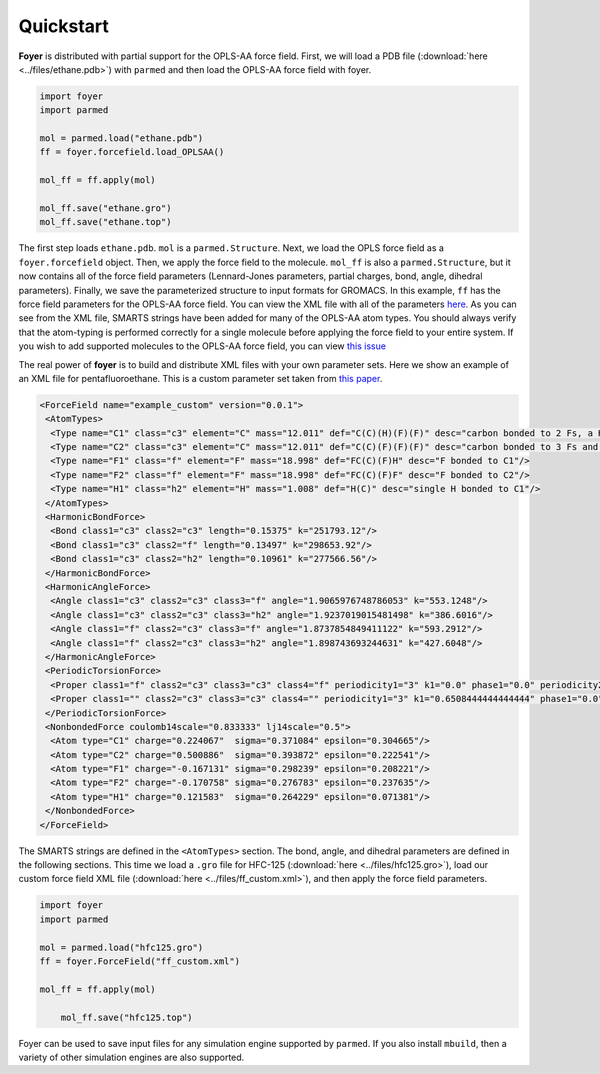 Quickstart
==========

**Foyer** is distributed with partial support for the OPLS-AA
force field. First, we will load a PDB file
(:download:`here <../files/ethane.pdb>`) with ``parmed``
and then load the OPLS-AA force field with foyer.

.. code:: python

    import foyer
    import parmed

    mol = parmed.load("ethane.pdb")
    ff = foyer.forcefield.load_OPLSAA()

    mol_ff = ff.apply(mol)

    mol_ff.save("ethane.gro")
    mol_ff.save("ethane.top")


The first step loads ``ethane.pdb``. ``mol`` is a ``parmed.Structure``.
Next, we load the OPLS force field as a ``foyer.forcefield`` object.
Then, we apply the force field to the molecule. ``mol_ff`` is also
a ``parmed.Structure``, but it now contains all of the force field
parameters (Lennard-Jones parameters, partial charges, bond, angle,
dihedral parameters). Finally, we save the parameterized structure
to input formats for GROMACS. In this example, ``ff`` has the force field parameters
for the OPLS-AA force field. You can view the XML file with all of the
parameters `here <https://github.com/mosdef-hub/foyer/blob/master/foyer/forcefields/xml/oplsaa.xml>`_.
As you can see from the XML file, SMARTS
strings have been added for many of the OPLS-AA atom types. You
should always verify that the atom-typing is performed correctly for
a single molecule before applying the force field to your entire system.
If you wish to add supported molecules to the OPLS-AA force field,
you can view `this issue <https://github.com/mosdef-hub/foyer/issues/314>`_

The real power of **foyer** is to build and distribute XML files with your
own parameter sets. Here we show an example of an XML file for
pentafluoroethane. This is a custom parameter set taken from
`this paper <https://arxiv.org/abs/2103.03208>`_.

.. code:: bash

	<ForceField name="example_custom" version="0.0.1">
	 <AtomTypes>
	  <Type name="C1" class="c3" element="C" mass="12.011" def="C(C)(H)(F)(F)" desc="carbon bonded to 2 Fs, a H, and another carbon"/>
	  <Type name="C2" class="c3" element="C" mass="12.011" def="C(C)(F)(F)(F)" desc="carbon bonded to 3 Fs and another carbon"/>
	  <Type name="F1" class="f" element="F" mass="18.998" def="FC(C)(F)H" desc="F bonded to C1"/>
	  <Type name="F2" class="f" element="F" mass="18.998" def="FC(C)(F)F" desc="F bonded to C2"/>
	  <Type name="H1" class="h2" element="H" mass="1.008" def="H(C)" desc="single H bonded to C1"/>
	 </AtomTypes>
	 <HarmonicBondForce>
	  <Bond class1="c3" class2="c3" length="0.15375" k="251793.12"/>
	  <Bond class1="c3" class2="f" length="0.13497" k="298653.92"/>
	  <Bond class1="c3" class2="h2" length="0.10961" k="277566.56"/>
	 </HarmonicBondForce>
	 <HarmonicAngleForce>
	  <Angle class1="c3" class2="c3" class3="f" angle="1.9065976748786053" k="553.1248"/>
	  <Angle class1="c3" class2="c3" class3="h2" angle="1.9237019015481498" k="386.6016"/>
	  <Angle class1="f" class2="c3" class3="f" angle="1.8737854849411122" k="593.2912"/>
	  <Angle class1="f" class2="c3" class3="h2" angle="1.898743693244631" k="427.6048"/>
	 </HarmonicAngleForce>
	 <PeriodicTorsionForce>
	  <Proper class1="f" class2="c3" class3="c3" class4="f" periodicity1="3" k1="0.0" phase1="0.0" periodicity2="1" k2="5.0208" phase2="3.141592653589793"/>
	  <Proper class1="" class2="c3" class3="c3" class4="" periodicity1="3" k1="0.6508444444444444" phase1="0.0"/>
	 </PeriodicTorsionForce>
	 <NonbondedForce coulomb14scale="0.833333" lj14scale="0.5">
	  <Atom type="C1" charge="0.224067"  sigma="0.371084" epsilon="0.304665"/>
	  <Atom type="C2" charge="0.500886"  sigma="0.393872" epsilon="0.222541"/>
	  <Atom type="F1" charge="-0.167131" sigma="0.298239" epsilon="0.208221"/>
	  <Atom type="F2" charge="-0.170758" sigma="0.276783" epsilon="0.237635"/>
	  <Atom type="H1" charge="0.121583"  sigma="0.264229" epsilon="0.071381"/>
	 </NonbondedForce>
	</ForceField>

The SMARTS strings are defined in the ``<AtomTypes>`` section.
The bond, angle, and dihedral parameters are defined in the following sections.
This time we load a ``.gro`` file for HFC-125
(:download:`here <../files/hfc125.gro>`),
load our custom force field XML file
(:download:`here <../files/ff_custom.xml>`),
and then apply the force field parameters.

.. code:: python

    import foyer
    import parmed

    mol = parmed.load("hfc125.gro")
    ff = foyer.ForceField("ff_custom.xml")

    mol_ff = ff.apply(mol)

	mol_ff.save("hfc125.top")

Foyer can be used to save input files for any simulation engine supported by
``parmed``. If you also install ``mbuild``, then a variety of other simulation
engines are also supported.
